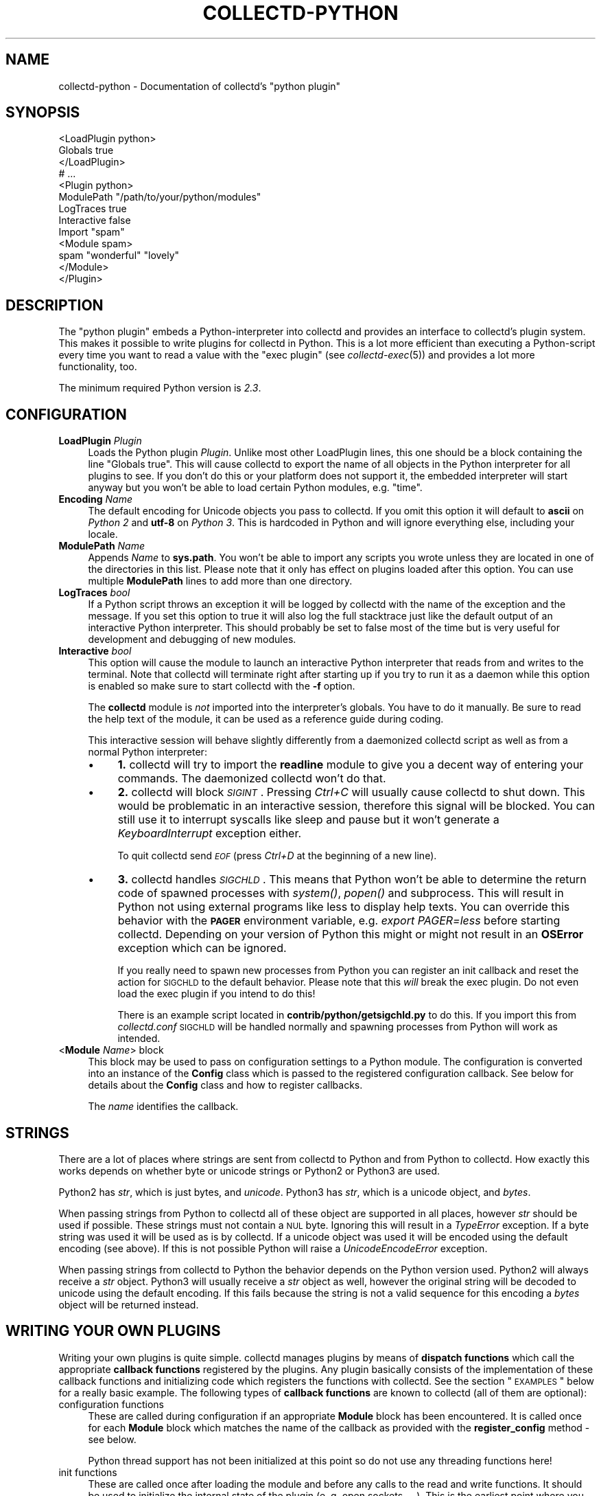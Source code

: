 .\" Automatically generated by Pod::Man 2.22 (Pod::Simple 3.07)
.\"
.\" Standard preamble:
.\" ========================================================================
.de Sp \" Vertical space (when we can't use .PP)
.if t .sp .5v
.if n .sp
..
.de Vb \" Begin verbatim text
.ft CW
.nf
.ne \\$1
..
.de Ve \" End verbatim text
.ft R
.fi
..
.\" Set up some character translations and predefined strings.  \*(-- will
.\" give an unbreakable dash, \*(PI will give pi, \*(L" will give a left
.\" double quote, and \*(R" will give a right double quote.  \*(C+ will
.\" give a nicer C++.  Capital omega is used to do unbreakable dashes and
.\" therefore won't be available.  \*(C` and \*(C' expand to `' in nroff,
.\" nothing in troff, for use with C<>.
.tr \(*W-
.ds C+ C\v'-.1v'\h'-1p'\s-2+\h'-1p'+\s0\v'.1v'\h'-1p'
.ie n \{\
.    ds -- \(*W-
.    ds PI pi
.    if (\n(.H=4u)&(1m=24u) .ds -- \(*W\h'-12u'\(*W\h'-12u'-\" diablo 10 pitch
.    if (\n(.H=4u)&(1m=20u) .ds -- \(*W\h'-12u'\(*W\h'-8u'-\"  diablo 12 pitch
.    ds L" ""
.    ds R" ""
.    ds C` ""
.    ds C' ""
'br\}
.el\{\
.    ds -- \|\(em\|
.    ds PI \(*p
.    ds L" ``
.    ds R" ''
'br\}
.\"
.\" Escape single quotes in literal strings from groff's Unicode transform.
.ie \n(.g .ds Aq \(aq
.el       .ds Aq '
.\"
.\" If the F register is turned on, we'll generate index entries on stderr for
.\" titles (.TH), headers (.SH), subsections (.SS), items (.Ip), and index
.\" entries marked with X<> in POD.  Of course, you'll have to process the
.\" output yourself in some meaningful fashion.
.ie \nF \{\
.    de IX
.    tm Index:\\$1\t\\n%\t"\\$2"
..
.    nr % 0
.    rr F
.\}
.el \{\
.    de IX
..
.\}
.\"
.\" Accent mark definitions (@(#)ms.acc 1.5 88/02/08 SMI; from UCB 4.2).
.\" Fear.  Run.  Save yourself.  No user-serviceable parts.
.    \" fudge factors for nroff and troff
.if n \{\
.    ds #H 0
.    ds #V .8m
.    ds #F .3m
.    ds #[ \f1
.    ds #] \fP
.\}
.if t \{\
.    ds #H ((1u-(\\\\n(.fu%2u))*.13m)
.    ds #V .6m
.    ds #F 0
.    ds #[ \&
.    ds #] \&
.\}
.    \" simple accents for nroff and troff
.if n \{\
.    ds ' \&
.    ds ` \&
.    ds ^ \&
.    ds , \&
.    ds ~ ~
.    ds /
.\}
.if t \{\
.    ds ' \\k:\h'-(\\n(.wu*8/10-\*(#H)'\'\h"|\\n:u"
.    ds ` \\k:\h'-(\\n(.wu*8/10-\*(#H)'\`\h'|\\n:u'
.    ds ^ \\k:\h'-(\\n(.wu*10/11-\*(#H)'^\h'|\\n:u'
.    ds , \\k:\h'-(\\n(.wu*8/10)',\h'|\\n:u'
.    ds ~ \\k:\h'-(\\n(.wu-\*(#H-.1m)'~\h'|\\n:u'
.    ds / \\k:\h'-(\\n(.wu*8/10-\*(#H)'\z\(sl\h'|\\n:u'
.\}
.    \" troff and (daisy-wheel) nroff accents
.ds : \\k:\h'-(\\n(.wu*8/10-\*(#H+.1m+\*(#F)'\v'-\*(#V'\z.\h'.2m+\*(#F'.\h'|\\n:u'\v'\*(#V'
.ds 8 \h'\*(#H'\(*b\h'-\*(#H'
.ds o \\k:\h'-(\\n(.wu+\w'\(de'u-\*(#H)/2u'\v'-.3n'\*(#[\z\(de\v'.3n'\h'|\\n:u'\*(#]
.ds d- \h'\*(#H'\(pd\h'-\w'~'u'\v'-.25m'\f2\(hy\fP\v'.25m'\h'-\*(#H'
.ds D- D\\k:\h'-\w'D'u'\v'-.11m'\z\(hy\v'.11m'\h'|\\n:u'
.ds th \*(#[\v'.3m'\s+1I\s-1\v'-.3m'\h'-(\w'I'u*2/3)'\s-1o\s+1\*(#]
.ds Th \*(#[\s+2I\s-2\h'-\w'I'u*3/5'\v'-.3m'o\v'.3m'\*(#]
.ds ae a\h'-(\w'a'u*4/10)'e
.ds Ae A\h'-(\w'A'u*4/10)'E
.    \" corrections for vroff
.if v .ds ~ \\k:\h'-(\\n(.wu*9/10-\*(#H)'\s-2\u~\d\s+2\h'|\\n:u'
.if v .ds ^ \\k:\h'-(\\n(.wu*10/11-\*(#H)'\v'-.4m'^\v'.4m'\h'|\\n:u'
.    \" for low resolution devices (crt and lpr)
.if \n(.H>23 .if \n(.V>19 \
\{\
.    ds : e
.    ds 8 ss
.    ds o a
.    ds d- d\h'-1'\(ga
.    ds D- D\h'-1'\(hy
.    ds th \o'bp'
.    ds Th \o'LP'
.    ds ae ae
.    ds Ae AE
.\}
.rm #[ #] #H #V #F C
.\" ========================================================================
.\"
.IX Title "COLLECTD-PYTHON 5"
.TH COLLECTD-PYTHON 5 "2013-01-27" "5.1.2" "collectd"
.\" For nroff, turn off justification.  Always turn off hyphenation; it makes
.\" way too many mistakes in technical documents.
.if n .ad l
.nh
.SH "NAME"
collectd\-python \- Documentation of collectd's \f(CW\*(C`python plugin\*(C'\fR
.SH "SYNOPSIS"
.IX Header "SYNOPSIS"
.Vb 9
\&  <LoadPlugin python>
\&    Globals true
\&  </LoadPlugin>
\&  # ...
\&  <Plugin python>
\&    ModulePath "/path/to/your/python/modules"
\&    LogTraces true
\&    Interactive false
\&    Import "spam"
\&
\&    <Module spam>
\&      spam "wonderful" "lovely"
\&    </Module>
\&  </Plugin>
.Ve
.SH "DESCRIPTION"
.IX Header "DESCRIPTION"
The \f(CW\*(C`python plugin\*(C'\fR embeds a Python-interpreter into collectd and provides an
interface to collectd's plugin system. This makes it possible to write plugins
for collectd in Python. This is a lot more efficient than executing a
Python-script every time you want to read a value with the \f(CW\*(C`exec plugin\*(C'\fR (see
\&\fIcollectd\-exec\fR\|(5)) and provides a lot more functionality, too.
.PP
The minimum required Python version is \fI2.3\fR.
.SH "CONFIGURATION"
.IX Header "CONFIGURATION"
.IP "\fBLoadPlugin\fR \fIPlugin\fR" 4
.IX Item "LoadPlugin Plugin"
Loads the Python plugin \fIPlugin\fR. Unlike most other LoadPlugin lines, this one
should be a block containing the line \*(L"Globals true\*(R". This will cause collectd
to export the name of all objects in the Python interpreter for all plugins to
see. If you don't do this or your platform does not support it, the embedded
interpreter will start anyway but you won't be able to load certain Python
modules, e.g. \*(L"time\*(R".
.IP "\fBEncoding\fR \fIName\fR" 4
.IX Item "Encoding Name"
The default encoding for Unicode objects you pass to collectd. If you omit this
option it will default to \fBascii\fR on \fIPython 2\fR and \fButf\-8\fR on \fIPython 3\fR.
This is hardcoded in Python and will ignore everything else, including your
locale.
.IP "\fBModulePath\fR \fIName\fR" 4
.IX Item "ModulePath Name"
Appends \fIName\fR to \fBsys.path\fR. You won't be able to import any scripts you
wrote unless they are located in one of the directories in this list. Please
note that it only has effect on plugins loaded after this option. You can
use multiple \fBModulePath\fR lines to add more than one directory.
.IP "\fBLogTraces\fR \fIbool\fR" 4
.IX Item "LogTraces bool"
If a Python script throws an exception it will be logged by collectd with the
name of the exception and the message. If you set this option to true it will
also log the full stacktrace just like the default output of an interactive
Python interpreter. This should probably be set to false most of the time but
is very useful for development and debugging of new modules.
.IP "\fBInteractive\fR \fIbool\fR" 4
.IX Item "Interactive bool"
This option will cause the module to launch an interactive Python interpreter
that reads from and writes to the terminal. Note that collectd will terminate
right after starting up if you try to run it as a daemon while this option is
enabled so make sure to start collectd with the \fB\-f\fR option.
.Sp
The \fBcollectd\fR module is \fInot\fR imported into the interpreter's globals. You
have to do it manually. Be sure to read the help text of the module, it can be
used as a reference guide during coding.
.Sp
This interactive session will behave slightly differently from a daemonized
collectd script as well as from a normal Python interpreter:
.RS 4
.IP "\(bu" 4
\&\fB1.\fR collectd will try to import the \fBreadline\fR module to give you a decent
way of entering your commands. The daemonized collectd won't do that.
.IP "\(bu" 4
\&\fB2.\fR collectd will block \fI\s-1SIGINT\s0\fR. Pressing \fICtrl+C\fR will usually cause
collectd to shut down. This would be problematic in an interactive session,
therefore this signal will be blocked. You can still use it to interrupt
syscalls like sleep and pause but it won't generate a \fIKeyboardInterrupt\fR
exception either.
.Sp
To quit collectd send \fI\s-1EOF\s0\fR (press \fICtrl+D\fR at the beginning of a new line).
.IP "\(bu" 4
\&\fB3.\fR collectd handles \fI\s-1SIGCHLD\s0\fR. This means that Python won't be able to
determine the return code of spawned processes with \fIsystem()\fR, \fIpopen()\fR and
subprocess. This will result in Python not using external programs like less
to display help texts. You can override this behavior with the \fB\s-1PAGER\s0\fR
environment variable, e.g. \fIexport PAGER=less\fR before starting collectd.
Depending on your version of Python this might or might not result in an
\&\fBOSError\fR exception which can be ignored.
.Sp
If you really need to spawn new processes from Python you can register an init
callback and reset the action for \s-1SIGCHLD\s0 to the default behavior. Please note
that this \fIwill\fR break the exec plugin. Do not even load the exec plugin if
you intend to do this!
.Sp
There is an example script located in \fBcontrib/python/getsigchld.py\fR  to do
this. If you import this from \fIcollectd.conf\fR \s-1SIGCHLD\s0 will be handled
normally and spawning processes from Python will work as intended.
.RE
.RS 4
.RE
.IP "<\fBModule\fR \fIName\fR> block" 4
.IX Item "<Module Name> block"
This block may be used to pass on configuration settings to a Python module.
The configuration is converted into an instance of the \fBConfig\fR class which is
passed to the registered configuration callback. See below for details about
the \fBConfig\fR class and how to register callbacks.
.Sp
The \fIname\fR identifies the callback.
.SH "STRINGS"
.IX Header "STRINGS"
There are a lot of places where strings are sent from collectd to Python and
from Python to collectd. How exactly this works depends on whether byte or
unicode strings or Python2 or Python3 are used.
.PP
Python2 has \fIstr\fR, which is just bytes, and \fIunicode\fR. Python3 has \fIstr\fR,
which is a unicode object, and \fIbytes\fR.
.PP
When passing strings from Python to collectd all of these object are supported
in all places, however \fIstr\fR should be used if possible. These strings must
not contain a \s-1NUL\s0 byte. Ignoring this will result in a \fITypeError\fR exception.
If a byte string was used it will be used as is by collectd. If a unicode
object was used it will be encoded using the default encoding (see above). If
this is not possible Python will raise a \fIUnicodeEncodeError\fR exception.
.PP
When passing strings from collectd to Python the behavior depends on the
Python version used. Python2 will always receive a \fIstr\fR object. Python3 will
usually receive a \fIstr\fR object as well, however the original string will be
decoded to unicode using the default encoding. If this fails because the
string is not a valid sequence for this encoding a \fIbytes\fR object will be
returned instead.
.SH "WRITING YOUR OWN PLUGINS"
.IX Header "WRITING YOUR OWN PLUGINS"
Writing your own plugins is quite simple. collectd manages plugins by means of
\&\fBdispatch functions\fR which call the appropriate \fBcallback functions\fR
registered by the plugins. Any plugin basically consists of the implementation
of these callback functions and initializing code which registers the
functions with collectd. See the section \*(L"\s-1EXAMPLES\s0\*(R" below for a really basic
example. The following types of \fBcallback functions\fR are known to collectd
(all of them are optional):
.IP "configuration functions" 4
.IX Item "configuration functions"
These are called during configuration if an appropriate
\&\fBModule\fR block has been encountered. It is called once for each \fBModule\fR
block which matches the name of the callback as provided with the
\&\fBregister_config\fR method \- see below.
.Sp
Python thread support has not been initialized at this point so do not use any
threading functions here!
.IP "init functions" 4
.IX Item "init functions"
These are called once after loading the module and before any
calls to the read and write functions. It should be used to initialize the
internal state of the plugin (e.\ g. open sockets, ...). This is the
earliest point where you may use threads.
.IP "read functions" 4
.IX Item "read functions"
These are used to collect the actual data. It is called once
per interval (see the \fBInterval\fR configuration option of collectd). Usually
it will call \fBplugin_dispatch_values\fR to dispatch the values to collectd
which will pass them on to all registered \fBwrite functions\fR. If this function
throws any kind of exception the plugin will be skipped for an increasing
amount of time until it returns normally again.
.IP "write functions" 4
.IX Item "write functions"
These are used to write the dispatched values. It is called
once for every value that was dispatched by any plugin.
.IP "flush functions" 4
.IX Item "flush functions"
These are used to flush internal caches of plugins. It is
usually triggered by the user only. Any plugin which caches data before
writing it to disk should provide this kind of callback function.
.IP "log functions" 4
.IX Item "log functions"
These are used to pass messages of plugins or the daemon itself
to the user.
.IP "notification function" 4
.IX Item "notification function"
These are used to act upon notifications. In general, a
notification is a status message that may be associated with a data instance.
Usually, a notification is generated by the daemon if a configured threshold
has been exceeded (see the section \*(L"\s-1THRESHOLD\s0 \s-1CONFIGURATION\s0\*(R" in
\&\fIcollectd.conf\fR\|(5) for more details), but any plugin may dispatch
notifications as well.
.IP "shutdown functions" 4
.IX Item "shutdown functions"
These are called once before the daemon shuts down. It should
be used to clean up the plugin (e.g. close sockets, ...).
.PP
Any function (except log functions) may throw an exception in case of
errors. The exception will be passed on to the user using collectd's logging
mechanism. If a log callback throws an exception it will be printed to standard
error instead.
.PP
See the documentation of the various \fBregister_\fR methods in the section
\&\*(L"\s-1FUNCTIONS\s0\*(R" below for the number and types of arguments passed to each
\&\fBcallback function\fR. This section also explains how to register \fBcallback
functions\fR with collectd.
.PP
To enable a module, copy it to a place where Python can find it (i.\ e. a
directory listed in \fBsys.path\fR) just as any other Python plugin and add
an appropriate \fBImport\fR option to the configuration file. After restarting
collectd you're done.
.SH "CLASSES"
.IX Header "CLASSES"
The following complex types are used to pass values between the Python plugin
and collectd:
.SS "Signed"
.IX Subsection "Signed"
The Signed class is just a long. It has all its methods and behaves exactly
like any other long object. It is used to indicate if an integer was or should
be stored as a signed or unsigned integer object.
.PP
.Vb 1
\& class Signed(long)
.Ve
.PP
This is a long by another name. Use it in meta data dicts
to choose the way it is stored in the meta data.
.SS "Unsigned"
.IX Subsection "Unsigned"
The Unsigned class is just a long. It has all its methods and behaves exactly
like any other long object. It is used to indicate if an integer was or should
be stored as a signed or unsigned integer object.
.PP
.Vb 1
\& class Unsigned(long)
.Ve
.PP
This is a long by another name. Use it in meta data dicts
to choose the way it is stored in the meta data.
.SS "Config"
.IX Subsection "Config"
The Config class is an object which keeps the information provided in the
configuration file. The sequence of children keeps one entry for each
configuration option. Each such entry is another Config instance, which
may nest further if nested blocks are used.
.PP
.Vb 1
\& class Config(object)
.Ve
.PP
This represents a piece of collectd's config file. It is passed to scripts with
config callbacks (see \fBregister_config\fR) and is of little use if created
somewhere else.
.PP
It has no methods beyond the bare minimum and only exists for its data members.
.PP
Data descriptors defined here:
.IP "parent" 4
.IX Item "parent"
This represents the parent of this node. On the root node
of the config tree it will be None.
.IP "key" 4
.IX Item "key"
This is the keyword of this item, i.e. the first word of any given line in the
config file. It will always be a string.
.IP "values" 4
.IX Item "values"
This is a tuple (which might be empty) of all value, i.e. words following the
keyword in any given line in the config file.
.Sp
Every item in this tuple will be either a string, a float or a boolean,
depending on the contents of the configuration file.
.IP "children" 4
.IX Item "children"
This is a tuple of child nodes. For most nodes this will be empty. If this node
represents a block instead of a single line of the config file it will contain
all nodes in this block.
.SS "PluginData"
.IX Subsection "PluginData"
This should not be used directly but it is the base class for both Values and
Notification. It is used to identify the source of a value or notification.
.PP
.Vb 1
\& class PluginData(object)
.Ve
.PP
This is an internal class that is the base for Values and Notification. It is
pretty useless by itself and was therefore not exported to the collectd module.
.PP
Data descriptors defined here:
.IP "host" 4
.IX Item "host"
The hostname of the host this value was read from. For dispatching this can be
set to an empty string which means the local hostname as defined in
collectd.conf.
.IP "plugin" 4
.IX Item "plugin"
The name of the plugin that read the data. Setting this member to an empty
string will insert \*(L"python\*(R" upon dispatching.
.IP "plugin_instance" 4
.IX Item "plugin_instance"
Plugin instance string. May be empty.
.IP "time" 4
.IX Item "time"
This is the Unix timestamp of the time this value was read. For dispatching
values this can be set to zero which means \*(L"now\*(R". This means the time the value
is actually dispatched, not the time it was set to 0.
.IP "type" 4
.IX Item "type"
The type of this value. This type has to be defined in your \fItypes.db\fR.
Attempting to set it to any other value will raise a \fITypeError\fR exception.
Assigning a type is mandatory, calling dispatch without doing so will raise a
\&\fIRuntimeError\fR exception.
.IP "type_instance" 4
.IX Item "type_instance"
Type instance string. May be empty.
.SS "Values"
.IX Subsection "Values"
A Value is an object which features a sequence of values. It is based on the
\&\fIPluginData\fR type and uses its members to identify the values.
.PP
.Vb 1
\& class Values(PluginData)
.Ve
.PP
A Values object used for dispatching values to collectd and receiving values
from write callbacks.
.PP
Method resolution order:
.IP "Values" 4
.IX Item "Values"
.PD 0
.IP "PluginData" 4
.IX Item "PluginData"
.IP "object" 4
.IX Item "object"
.PD
.PP
Methods defined here:
.IP "\fBdispatch\fR([type][, values][, plugin_instance][, type_instance][, plugin][, host][, time][, interval]) \-> None." 4
.IX Item "dispatch([type][, values][, plugin_instance][, type_instance][, plugin][, host][, time][, interval]) -> None."
Dispatch this instance to the collectd process. The object has members for each
of the possible arguments for this method. For a detailed explanation of these
parameters see the member of the same same.
.Sp
If you do not submit a parameter the value saved in its member will be
submitted. If you do provide a parameter it will be used instead, without
altering the member.
.IP "\fBwrite\fR([destination][, type][, values][, plugin_instance][, type_instance][, plugin][, host][, time][, interval]) \-> None." 4
.IX Item "write([destination][, type][, values][, plugin_instance][, type_instance][, plugin][, host][, time][, interval]) -> None."
Write this instance to a single plugin or all plugins if \*(L"destination\*(R" is
omitted. This will bypass the main collectd process and all filtering and
caching. Other than that it works similar to \*(L"dispatch\*(R". In most cases
\&\*(L"dispatch\*(R" should be used instead of \*(L"write\*(R".
.PP
Data descriptors defined here:
.IP "interval" 4
.IX Item "interval"
The interval is the timespan in seconds between two submits for the same data
source. This value has to be a positive integer, so you can't submit more than
one value per second. If this member is set to a non-positive value, the
default value as specified in the config file will be used (default: 10).
.Sp
If you submit values more often than the specified interval, the average will
be used. If you submit less values, your graphs will have gaps.
.IP "values" 4
.IX Item "values"
These are the actual values that get dispatched to collectd. It has to be a
sequence (a tuple or list) of numbers. The size of the sequence and the type of
its content depend on the type member your \fItypes.db\fR file. For more
information on this read the \fItypes.db\fR\|(5) manual page.
.Sp
If the sequence does not have the correct size upon dispatch a \fIRuntimeError\fR
exception will be raised. If the content of the sequence is not a number, a
\&\fITypeError\fR exception will be raised.
.IP "meta" 4
.IX Item "meta"
These are the meta data for this Value object.
It has to be a dictionary of numbers, strings or bools. All keys must be
strings. \fIint\fR and <long> objects will be dispatched as signed integers unless
they are between 2**63 and 2**64\-1, which will result in a unsigned integer.
You can force one of these storage classes by using the classes
\&\fBcollectd.Signed\fR and \fBcollectd.Unsigned\fR. A meta object received by a write
callback will always contain \fBSigned\fR or \fBUnsigned\fR objects.
.SS "Notification"
.IX Subsection "Notification"
A notification is an object defining the severity and message of the status
message as well as an identification of a data instance by means of the members
of \fIPluginData\fR on which it is based.
.PP
class Notification(PluginData)
The Notification class is a wrapper around the collectd notification.
It can be used to notify other plugins about bad stuff happening. It works
similar to Values but has a severity and a message instead of interval
and time.
Notifications can be dispatched at any time and can be received with
register_notification.
.PP
Method resolution order:
.IP "Notification" 4
.IX Item "Notification"
.PD 0
.IP "PluginData" 4
.IX Item "PluginData"
.IP "object" 4
.IX Item "object"
.PD
.PP
Methods defined here:
.IP "\fBdispatch\fR([type][, values][, plugin_instance][, type_instance][, plugin][, host][, time][, interval]) \-> None.  Dispatch a value list." 4
.IX Item "dispatch([type][, values][, plugin_instance][, type_instance][, plugin][, host][, time][, interval]) -> None.  Dispatch a value list."
Dispatch this instance to the collectd process. The object has members for each
of the possible arguments for this method. For a detailed explanation of these
parameters see the member of the same same.
.Sp
If you do not submit a parameter the value saved in its member will be
submitted. If you do provide a parameter it will be used instead, without
altering the member.
.PP
Data descriptors defined here:
.IP "message" 4
.IX Item "message"
Some kind of description of what's going on and why this Notification was
generated.
.IP "severity" 4
.IX Item "severity"
The severity of this notification. Assign or compare to \fI\s-1NOTIF_FAILURE\s0\fR,
\&\fI\s-1NOTIF_WARNING\s0\fR or \fI\s-1NOTIF_OKAY\s0\fR.
.SH "FUNCTIONS"
.IX Header "FUNCTIONS"
The following functions provide the C\-interface to Python-modules.
.IP "\fBregister_*\fR(\fIcallback\fR[, \fIdata\fR][, \fIname\fR]) \-> identifier" 4
.IX Item "register_*(callback[, data][, name]) -> identifier"
There are eight different register functions to get callback for eight
different events. With one exception all of them are called as shown above.
.RS 4
.IP "\(bu" 4
\&\fIcallback\fR is a callable object that will be called every time the event is
triggered.
.IP "\(bu" 4
\&\fIdata\fR is an optional object that will be passed back to the callback function
every time it is called. If you omit this parameter no object is passed back to
your callback, not even None.
.IP "\(bu" 4
\&\fIname\fR is an optional identifier for this callback. The default name is
\&\fBpython\fR.\fImodule\fR. \fImodule\fR is taken from the \fB_\|_module_\|_\fR attribute of
your callback function. Every callback needs a unique identifier, so if you
want to register the same callback multiple times in the same module you need to
specify a name here. Otherwise it's safe to ignore this parameter.
.IP "\(bu" 4
\&\fIidentifier\fR is the full identifier assigned to this callback.
.RE
.RS 4
.Sp
These functions are called in the various stages of the daemon (see the section
\&\*(L"\s-1WRITING\s0 \s-1YOUR\s0 \s-1OWN\s0 \s-1PLUGINS\s0\*(R" above) and are passed the following arguments:
.IP "register_config" 4
.IX Item "register_config"
The only argument passed is a \fIConfig\fR object. See above for the layout of this
data type.
Note that you cannot receive the whole config files this way, only \fBModule\fR
blocks inside the Python configuration block. Additionally you will only
receive blocks where your callback identifier matches \fBpython.\fR\fIblockname\fR.
.IP "register_init" 4
.IX Item "register_init"
The callback will be called without arguments.
.IP "register_read(callback[, interval][, data][, name]) \-> identifier" 4
.IX Item "register_read(callback[, interval][, data][, name]) -> identifier"
This function takes an additional parameter: \fIinterval\fR. It specifies the
time between calls to the callback function.
.Sp
The callback will be called without arguments.
.IP "register_shutdown" 4
.IX Item "register_shutdown"
The callback will be called without arguments.
.IP "register_write" 4
.IX Item "register_write"
The callback function will be called with one argument passed, which will be a
\&\fIValues\fR object. For the layout of \fIValues\fR see above.
If this callback function throws an exception the next call will be delayed by
an increasing interval.
.IP "register_flush" 4
.IX Item "register_flush"
Like \fBregister_config\fR is important for this callback because it determines
what flush requests the plugin will receive.
.Sp
The arguments passed are \fItimeout\fR and \fIidentifier\fR. \fItimeout\fR indicates
that only data older than \fItimeout\fR seconds is to be flushed. \fIidentifier\fR
specifies which values are to be flushed.
.IP "register_log" 4
.IX Item "register_log"
The arguments are \fIseverity\fR and \fImessage\fR. The severity is an integer and
small for important messages and high for less important messages. The least
important level is \fB\s-1LOG_DEBUG\s0\fR, the most important level is \fB\s-1LOG_ERR\s0\fR. In
between there are (from least to most important): \fB\s-1LOG_INFO\s0\fR, \fB\s-1LOG_NOTICE\s0\fR,
and \fB\s-1LOG_WARNING\s0\fR. \fImessage\fR is simply a string \fBwithout\fR a newline at the
end.
.Sp
If this callback throws an exception it will \fBnot\fR be logged. It will just be
printed to \fBsys.stderr\fR which usually means silently ignored.
.IP "register_notification" 4
.IX Item "register_notification"
The only argument passed is a \fINotification\fR object. See above for the layout of this
data type.
.RE
.RS 4
.RE
.IP "\fBunregister_*\fR(\fIidentifier\fR) \-> None" 4
.IX Item "unregister_*(identifier) -> None"
Removes a callback or data-set from collectd's internal list of callback
functions. Every \fIregister_*\fR function has an \fIunregister_*\fR function.
\&\fIidentifier\fR is either the string that was returned by the register function
or a callback function. The identifier will be constructed in the same way as
for the register functions.
.IP "\fBflush\fR(\fIplugin[, \fItimeout\fI][, \fIidentifier\fI]) \-\fR None" 4
.IX Item "flush(plugin[, timeout][, identifier]) - None"
Flush one or all plugins. \fItimeout\fR and the specified \fIidentifiers\fR are
passed on to the registered flush-callbacks. If omitted, the timeout defaults
to \f(CW\*(C`\-1\*(C'\fR. The identifier defaults to None. If the \fBplugin\fR argument has been
specified, only named plugin will be flushed.
.IP "\fBerror\fR, \fBwarning\fR, \fBnotice\fR, \fBinfo\fR, \fBdebug\fR(\fImessage\fR)" 4
.IX Item "error, warning, notice, info, debug(message)"
Log a message with the specified severity.
.SH "EXAMPLES"
.IX Header "EXAMPLES"
Any Python module will start similar to:
.PP
.Vb 1
\&  import collectd
.Ve
.PP
A very simple read function might look like:
.PP
.Vb 4
\&  def read(data=None):
\&    vl = collectd.Values(type=\*(Aqgauge\*(Aq)
\&    vl.plugin=\*(Aqpython.spam\*(Aq
\&    vl.dispatch(values=[random.random() * 100])
.Ve
.PP
A very simple write function might look like:
.PP
.Vb 3
\&  def write(vl, data=None):
\&    for i in vl.values:
\&      print "%s (%s): %f" % (vl.plugin, vl.type, i)
.Ve
.PP
To register those functions with collectd:
.PP
.Vb 2
\&  collectd.register_read(read);
\&  collectd.register_write(write);
.Ve
.PP
See the section \*(L"\s-1CLASSES\s0\*(R" above for a complete documentation of the data
types used by the read, write and match functions.
.SH "NOTES"
.IX Header "NOTES"
.IP "\(bu" 4
Please feel free to send in new plugins to collectd's mailing list at
<collectd\ at\ verplant.org> for review and, possibly,
inclusion in the main distribution. In the latter case, we will take care of
keeping the plugin up to date and adapting it to new versions of collectd.
.Sp
Before submitting your plugin, please take a look at
<http://collectd.org/dev\-info.shtml>.
.SH "CAVEATS"
.IX Header "CAVEATS"
.IP "\(bu" 4
collectd is heavily multi-threaded. Each collectd thread accessing the Python
plugin will be mapped to a Python interpreter thread. Any such thread will be
created and destroyed transparently and on-the-fly.
.Sp
Hence, any plugin has to be thread-safe if it provides several entry points
from collectd (i.\ e. if it registers more than one callback or if a
registered callback may be called more than once in parallel).
.IP "\(bu" 4
The Python thread module is initialized just before calling the init callbacks.
This means you must not use Python's threading module prior to this point. This
includes all config and possibly other callback as well.
.IP "\(bu" 4
The python plugin exports the internal \s-1API\s0 of collectd which is considered
unstable and subject to change at any time. We try hard to not break backwards
compatibility in the Python \s-1API\s0 during the life cycle of one major release.
However, this cannot be guaranteed at all times. Watch out for warnings
dispatched by the python plugin after upgrades.
.SH "KNOWN BUGS"
.IX Header "KNOWN BUGS"
.IP "\(bu" 4
Not all aspects of the collectd \s-1API\s0 are accessible from Python. This includes
but is not limited to filters and data sets.
.SH "SEE ALSO"
.IX Header "SEE ALSO"
\&\fIcollectd\fR\|(1),
\&\fIcollectd.conf\fR\|(5),
\&\fIcollectd\-perl\fR\|(5),
\&\fIcollectd\-exec\fR\|(5),
\&\fItypes.db\fR\|(5),
\&\fIpython\fR\|(1),
.SH "AUTHOR"
.IX Header "AUTHOR"
The \f(CW\*(C`python plugin\*(C'\fR has been written by
Sven Trenkel <collectd\ at\ semidefinite.de>.
.PP
This manpage has been written by Sven Trenkel
<collectd\ at\ semidefinite.de>.
It is based on the \fIcollectd\-perl\fR\|(5) manual page by
Florian Forster <octo\ at\ verplant.org> and
Sebastian Harl <sh\ at\ tokkee.org>.
